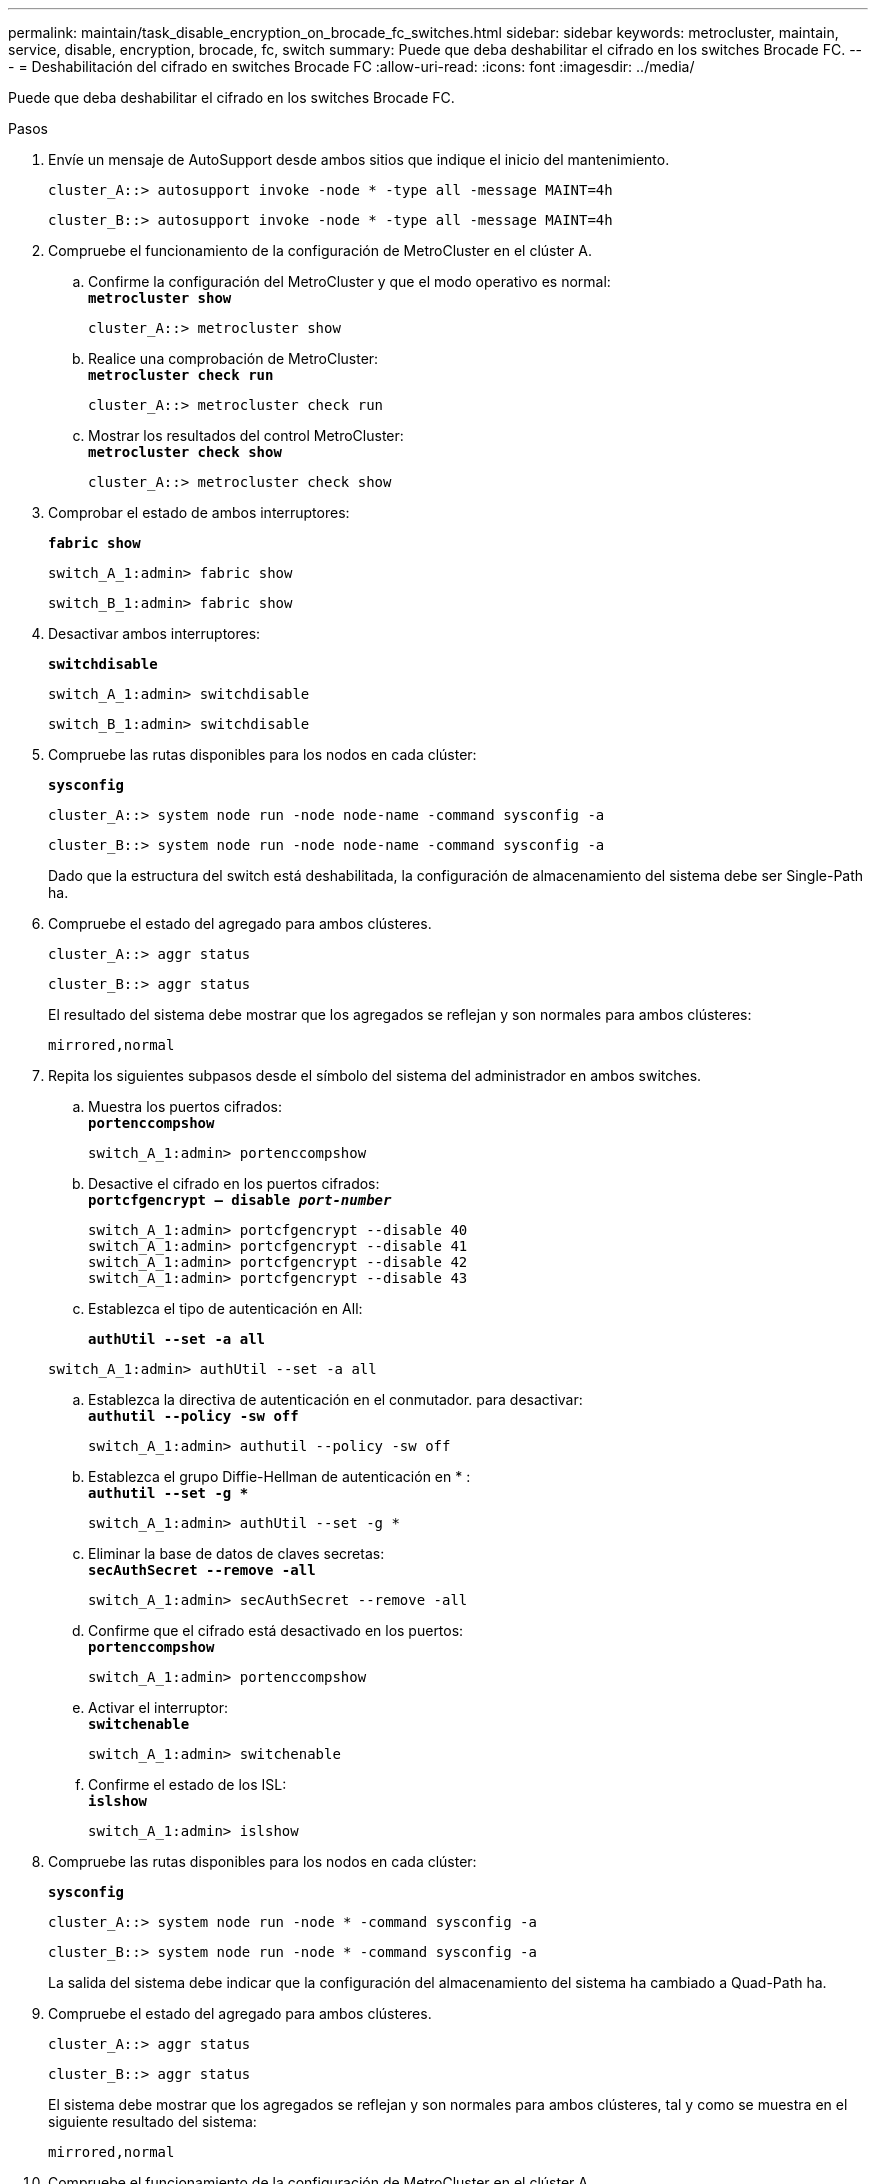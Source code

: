---
permalink: maintain/task_disable_encryption_on_brocade_fc_switches.html 
sidebar: sidebar 
keywords: metrocluster, maintain, service, disable, encryption, brocade, fc, switch 
summary: Puede que deba deshabilitar el cifrado en los switches Brocade FC. 
---
= Deshabilitación del cifrado en switches Brocade FC
:allow-uri-read: 
:icons: font
:imagesdir: ../media/


[role="lead"]
Puede que deba deshabilitar el cifrado en los switches Brocade FC.

.Pasos
. Envíe un mensaje de AutoSupport desde ambos sitios que indique el inicio del mantenimiento.
+
[listing]
----
cluster_A::> autosupport invoke -node * -type all -message MAINT=4h
----
+
[listing]
----
cluster_B::> autosupport invoke -node * -type all -message MAINT=4h
----
. Compruebe el funcionamiento de la configuración de MetroCluster en el clúster A.
+
.. Confirme la configuración del MetroCluster y que el modo operativo es normal: +
`*metrocluster show*`
+
[listing]
----
cluster_A::> metrocluster show
----
.. Realice una comprobación de MetroCluster: +
`*metrocluster check run*`
+
[source, nolinebreak]
----
cluster_A::> metrocluster check run
----
.. Mostrar los resultados del control MetroCluster: +
`*metrocluster check show*`
+
[source, nolinebreak]
----
cluster_A::> metrocluster check show
----


. Comprobar el estado de ambos interruptores:
+
`*fabric show*`

+
[listing]
----
switch_A_1:admin> fabric show
----
+
[listing]
----
switch_B_1:admin> fabric show
----
. Desactivar ambos interruptores:
+
`*switchdisable*`

+
[listing]
----
switch_A_1:admin> switchdisable
----
+
[listing]
----
switch_B_1:admin> switchdisable
----
. Compruebe las rutas disponibles para los nodos en cada clúster:
+
`*sysconfig*`

+
[listing]
----
cluster_A::> system node run -node node-name -command sysconfig -a
----
+
[listing]
----
cluster_B::> system node run -node node-name -command sysconfig -a
----
+
Dado que la estructura del switch está deshabilitada, la configuración de almacenamiento del sistema debe ser Single-Path ha.

. Compruebe el estado del agregado para ambos clústeres.
+
[listing]
----
cluster_A::> aggr status
----
+
[listing]
----
cluster_B::> aggr status
----
+
El resultado del sistema debe mostrar que los agregados se reflejan y son normales para ambos clústeres:

+
[listing]
----
mirrored,normal
----
. Repita los siguientes subpasos desde el símbolo del sistema del administrador en ambos switches.
+
.. Muestra los puertos cifrados: +
`*portenccompshow*`
+
[listing]
----
switch_A_1:admin> portenccompshow
----
.. Desactive el cifrado en los puertos cifrados: +
`*portcfgencrypt – disable _port-number_*`
+
[listing]
----
switch_A_1:admin> portcfgencrypt --disable 40
switch_A_1:admin> portcfgencrypt --disable 41
switch_A_1:admin> portcfgencrypt --disable 42
switch_A_1:admin> portcfgencrypt --disable 43
----
.. Establezca el tipo de autenticación en All:
+
`*authUtil --set -a all*`

+
[listing]
----
switch_A_1:admin> authUtil --set -a all
----
.. Establezca la directiva de autenticación en el conmutador. para desactivar: +
`*authutil --policy -sw off*`
+
[listing]
----
switch_A_1:admin> authutil --policy -sw off
----
.. Establezca el grupo Diffie-Hellman de autenticación en +*+ : +
`*authutil --set -g **`
+
[listing]
----
switch_A_1:admin> authUtil --set -g *
----
.. Eliminar la base de datos de claves secretas: +
`*secAuthSecret --remove -all*`
+
[listing]
----
switch_A_1:admin> secAuthSecret --remove -all
----
.. Confirme que el cifrado está desactivado en los puertos: +
`*portenccompshow*`
+
[listing]
----
switch_A_1:admin> portenccompshow
----
.. Activar el interruptor: +
`*switchenable*`
+
[listing]
----
switch_A_1:admin> switchenable
----
.. Confirme el estado de los ISL: +
`*islshow*`
+
[listing]
----
switch_A_1:admin> islshow
----


. Compruebe las rutas disponibles para los nodos en cada clúster:
+
`*sysconfig*`

+
[listing]
----
cluster_A::> system node run -node * -command sysconfig -a
----
+
[listing]
----
cluster_B::> system node run -node * -command sysconfig -a
----
+
La salida del sistema debe indicar que la configuración del almacenamiento del sistema ha cambiado a Quad-Path ha.

. Compruebe el estado del agregado para ambos clústeres.
+
[listing]
----
cluster_A::> aggr status
----
+
[listing]
----
cluster_B::> aggr status
----
+
El sistema debe mostrar que los agregados se reflejan y son normales para ambos clústeres, tal y como se muestra en el siguiente resultado del sistema:

+
[listing]
----
mirrored,normal
----
. Compruebe el funcionamiento de la configuración de MetroCluster en el clúster A.
+
.. Realice una comprobación de MetroCluster: +
`*metrocluster check run*`
+
[listing]
----
cluster_A::> metrocluster check run
----
.. Mostrar los resultados del control MetroCluster: +
`*metrocluster check show*`
+
[listing]
----
cluster_A::> metrocluster check show
----


. Envíe un mensaje de AutoSupport desde ambos sitios donde se indique el fin del mantenimiento.
+
[listing]
----
cluster_A::> autosupport invoke -node node-name -type all -message MAINT=END
----
+
[listing]
----
cluster_B::> autosupport invoke -node node-name -type all -message MAINT=END
----

